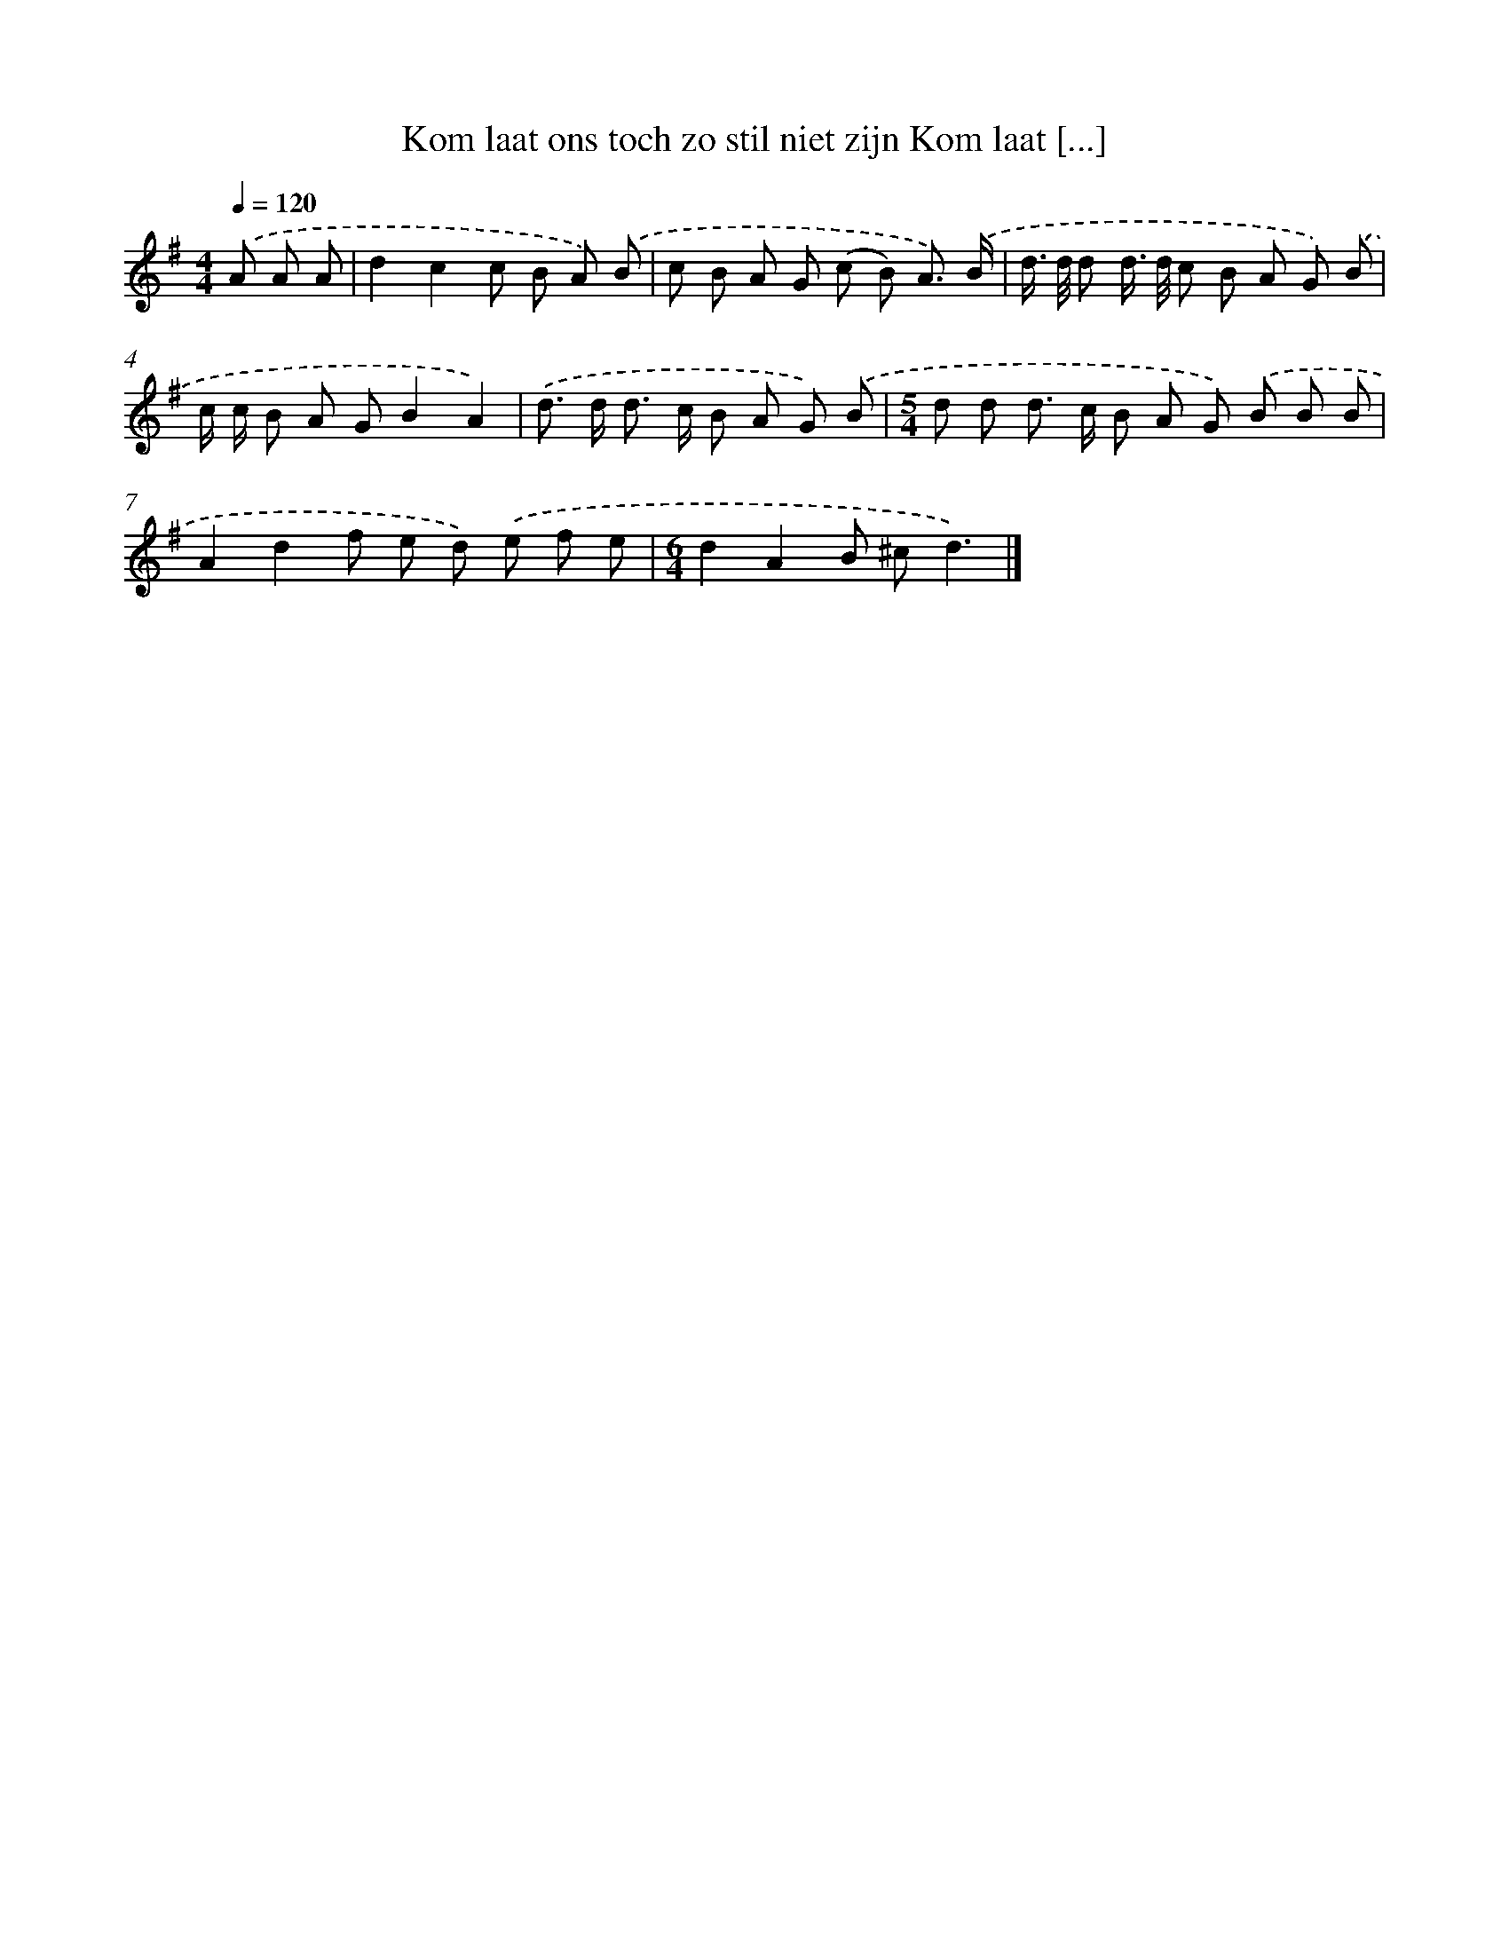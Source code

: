 X: 3617
T: Kom laat ons toch zo stil niet zijn Kom laat [...]
%%abc-version 2.0
%%abcx-abcm2ps-target-version 5.9.1 (29 Sep 2008)
%%abc-creator hum2abc beta
%%abcx-conversion-date 2018/11/01 14:36:02
%%humdrum-veritas 4172607737
%%humdrum-veritas-data 1411914883
%%continueall 1
%%barnumbers 0
L: 1/8
M: 4/4
Q: 1/4=120
K: G clef=treble
.('A A A [I:setbarnb 1]|
d2c2c B A) .('B |
c B A G (c B) A3/) .('B/ |
d/> d/ d d/> d/ c B A G) .('B |
c/ c/ B A GB2A2) |
.('d> d d> c B A G) .('B |
[M:5/4]d d d> c B A G) .('B B B |
A2d2f e d) .('e f e |
[M:6/4]d2A2B ^cd3) |]
